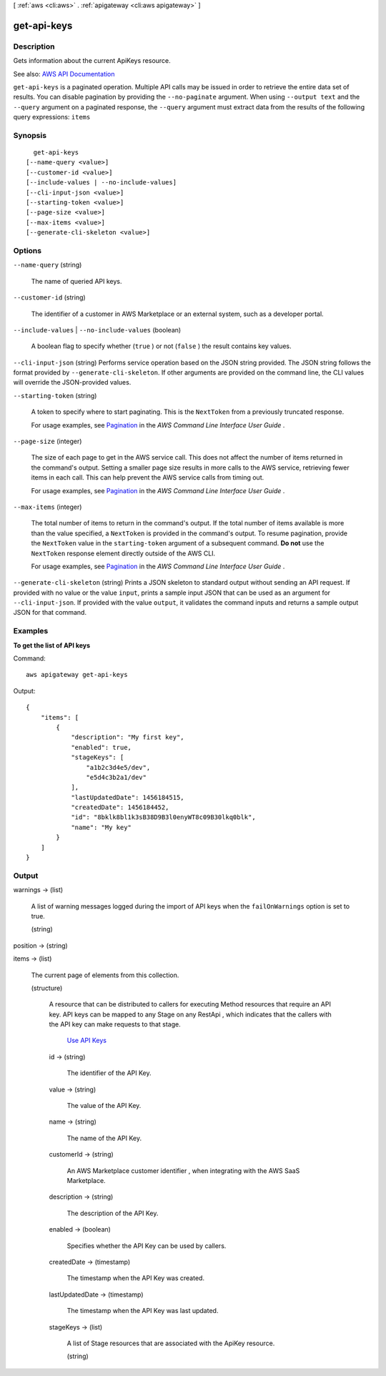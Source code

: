 [ :ref:`aws <cli:aws>` . :ref:`apigateway <cli:aws apigateway>` ]

.. _cli:aws apigateway get-api-keys:


************
get-api-keys
************



===========
Description
===========



Gets information about the current  ApiKeys resource.



See also: `AWS API Documentation <https://docs.aws.amazon.com/goto/WebAPI/apigateway-2015-07-09/GetApiKeys>`_


``get-api-keys`` is a paginated operation. Multiple API calls may be issued in order to retrieve the entire data set of results. You can disable pagination by providing the ``--no-paginate`` argument.
When using ``--output text`` and the ``--query`` argument on a paginated response, the ``--query`` argument must extract data from the results of the following query expressions: ``items``


========
Synopsis
========

::

    get-api-keys
  [--name-query <value>]
  [--customer-id <value>]
  [--include-values | --no-include-values]
  [--cli-input-json <value>]
  [--starting-token <value>]
  [--page-size <value>]
  [--max-items <value>]
  [--generate-cli-skeleton <value>]




=======
Options
=======

``--name-query`` (string)


  The name of queried API keys.

  

``--customer-id`` (string)


  The identifier of a customer in AWS Marketplace or an external system, such as a developer portal.

  

``--include-values`` | ``--no-include-values`` (boolean)


  A boolean flag to specify whether (``true`` ) or not (``false`` ) the result contains key values.

  

``--cli-input-json`` (string)
Performs service operation based on the JSON string provided. The JSON string follows the format provided by ``--generate-cli-skeleton``. If other arguments are provided on the command line, the CLI values will override the JSON-provided values.

``--starting-token`` (string)
 

  A token to specify where to start paginating. This is the ``NextToken`` from a previously truncated response.

   

  For usage examples, see `Pagination <https://docs.aws.amazon.com/cli/latest/userguide/pagination.html>`_ in the *AWS Command Line Interface User Guide* .

   

``--page-size`` (integer)
 

  The size of each page to get in the AWS service call. This does not affect the number of items returned in the command's output. Setting a smaller page size results in more calls to the AWS service, retrieving fewer items in each call. This can help prevent the AWS service calls from timing out.

   

  For usage examples, see `Pagination <https://docs.aws.amazon.com/cli/latest/userguide/pagination.html>`_ in the *AWS Command Line Interface User Guide* .

   

``--max-items`` (integer)
 

  The total number of items to return in the command's output. If the total number of items available is more than the value specified, a ``NextToken`` is provided in the command's output. To resume pagination, provide the ``NextToken`` value in the ``starting-token`` argument of a subsequent command. **Do not** use the ``NextToken`` response element directly outside of the AWS CLI.

   

  For usage examples, see `Pagination <https://docs.aws.amazon.com/cli/latest/userguide/pagination.html>`_ in the *AWS Command Line Interface User Guide* .

   

``--generate-cli-skeleton`` (string)
Prints a JSON skeleton to standard output without sending an API request. If provided with no value or the value ``input``, prints a sample input JSON that can be used as an argument for ``--cli-input-json``. If provided with the value ``output``, it validates the command inputs and returns a sample output JSON for that command.



========
Examples
========

**To get the list of API keys**

Command::

  aws apigateway get-api-keys

Output::

  {
      "items": [
          {
              "description": "My first key", 
              "enabled": true, 
              "stageKeys": [
                  "a1b2c3d4e5/dev", 
                  "e5d4c3b2a1/dev"
              ], 
              "lastUpdatedDate": 1456184515, 
              "createdDate": 1456184452, 
              "id": "8bklk8bl1k3sB38D9B3l0enyWT8c09B30lkq0blk", 
              "name": "My key"
          }
      ]
  }


======
Output
======

warnings -> (list)

  

  A list of warning messages logged during the import of API keys when the ``failOnWarnings`` option is set to true.

  

  (string)

    

    

  

position -> (string)

  

  

items -> (list)

  

  The current page of elements from this collection.

  

  (structure)

    

    A resource that can be distributed to callers for executing  Method resources that require an API key. API keys can be mapped to any  Stage on any  RestApi , which indicates that the callers with the API key can make requests to that stage.

      `Use API Keys <http://docs.aws.amazon.com/apigateway/latest/developerguide/how-to-api-keys.html>`_  

    id -> (string)

      

      The identifier of the API Key.

      

      

    value -> (string)

      

      The value of the API Key.

      

      

    name -> (string)

      

      The name of the API Key.

      

      

    customerId -> (string)

      

      An AWS Marketplace customer identifier , when integrating with the AWS SaaS Marketplace.

      

      

    description -> (string)

      

      The description of the API Key.

      

      

    enabled -> (boolean)

      

      Specifies whether the API Key can be used by callers.

      

      

    createdDate -> (timestamp)

      

      The timestamp when the API Key was created.

      

      

    lastUpdatedDate -> (timestamp)

      

      The timestamp when the API Key was last updated.

      

      

    stageKeys -> (list)

      

      A list of  Stage resources that are associated with the  ApiKey resource.

      

      (string)

        

        

      

    

  

